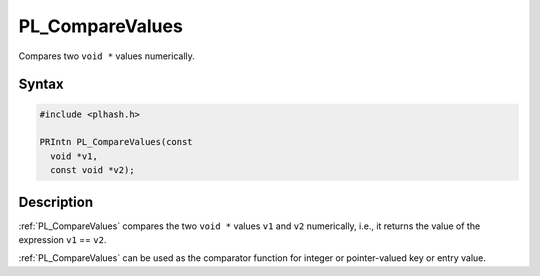 PL_CompareValues
================

Compares two ``void *`` values numerically.


Syntax
------

.. code::

   #include <plhash.h>

   PRIntn PL_CompareValues(const
     void *v1,
     const void *v2);


Description
-----------

:ref:`PL_CompareValues` compares the two ``void *`` values ``v1`` and
``v2`` numerically, i.e., it returns the value of the expression ``v1``
== ``v2``.

:ref:`PL_CompareValues` can be used as the comparator function for integer
or pointer-valued key or entry value.
